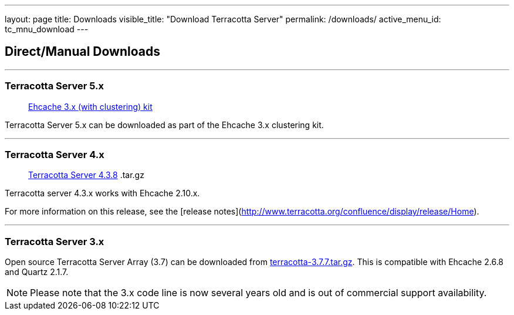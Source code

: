 ---
layout: page
title: Downloads
visible_title: "Download Terracotta Server"
permalink: /downloads/
active_menu_id: tc_mnu_download
---

## Direct/Manual Downloads

---

### Terracotta Server 5.x


> http://www.ehcache.org/downloads/[Ehcache 3.x (with clustering) kit]

Terracotta Server 5.x can be downloaded as part of the Ehcache 3.x clustering kit.


---

### Terracotta Server 4.x


> http://d2zwv9pap9ylyd.cloudfront.net/bigmemory-max-4.3.8.4.2.tar.gz[Terracotta Server 4.3.8]  .tar.gz

Terracotta server 4.3.x works with Ehcache 2.10.x.

For more information on this release, see the [release  notes](http://www.terracotta.org/confluence/display/release/Home).


---

### Terracotta Server 3.x

Open source Terracotta Server Array (3.7) can be downloaded from http://d2zwv9pap9ylyd.cloudfront.net/terracotta-3.7.7.tar.gz[terracotta-3.7.7.tar.gz].
This is compatible with Ehcache 2.6.8 and Quartz 2.1.7.

NOTE: Please note that the 3.x code line is now several years old and is out of commercial support availability.

